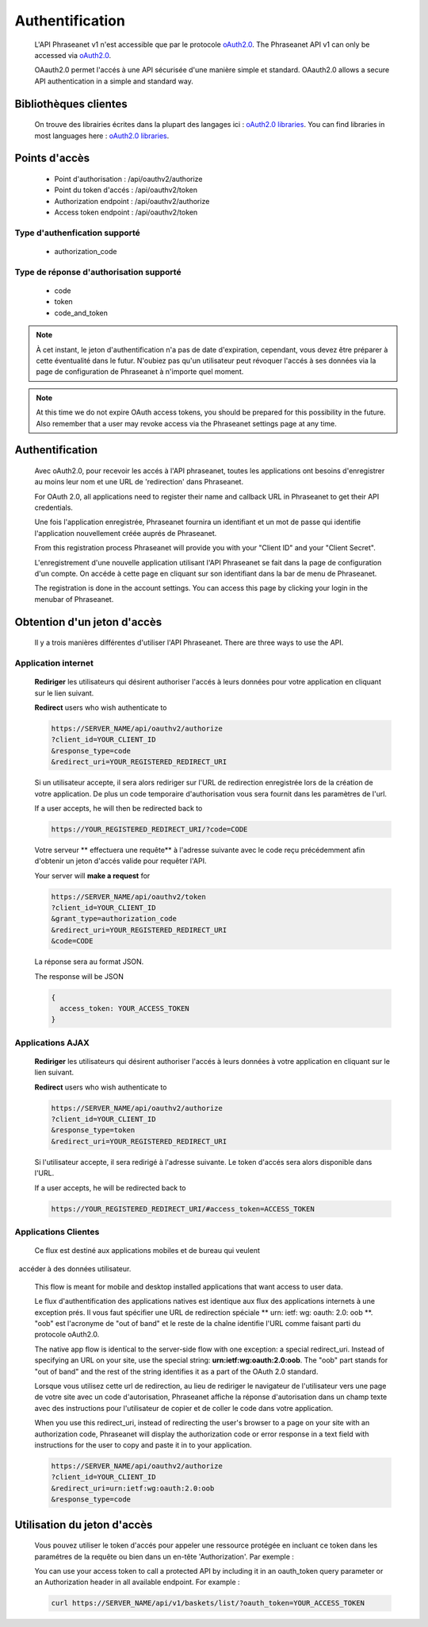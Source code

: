 Authentification
================

  L'API Phraseanet v1 n'est accessible que par le protocole
  `oAuth2.0 <http://oauth.net/2/>`_.
  The Phraseanet API v1 can only be accessed via
  `oAuth2.0 <http://oauth.net/2/>`_.

  OAauth2.0 permet l'accés à une API sécurisée d'une manière simple et standard.
  OAauth2.0 allows a secure API authentication in a simple and standard way.


Bibliothèques clientes
----------------------

  On trouve des librairies écrites dans la plupart des langages ici :
  `oAuth2.0 libraries <http://oauth.net/code/>`_.
  You can find libraries in most languages here :
  `oAuth2.0 libraries <http://oauth.net/code/>`_.

Points d'accès
--------------

  * Point d'authorisation : /api/oauthv2/authorize
  * Point du token d'accés : /api/oauthv2/token
  * Authorization endpoint : /api/oauthv2/authorize
  * Access token endpoint : /api/oauthv2/token

Type d'authenfication supporté
~~~~~~~~~~~~~~~~~~~~~~~~~~~~~~
  * authorization_code

Type de réponse d'authorisation supporté
~~~~~~~~~~~~~~~~~~~~~~~~~~~~~~~~~~~~~~~~
  * code
  * token
  * code_and_token

.. note:: À cet instant, le jeton d'authentification n'a pas de date d'expiration,
    cependant, vous devez être préparer à cette éventualité dans le futur.
    N'oubiez pas qu'un utilisateur peut révoquer l'accés à ses données via la page
    de configuration de Phraseanet à n'importe quel moment.

.. note:: At this time we do not expire OAuth access tokens, you should be prepared for
    this possibility in the future. Also remember that a user may revoke access
    via the Phraseanet settings page at any time.

Authentification
----------------

  Avec oAuth2.0, pour recevoir les accés à l'API phraseanet,
  toutes les applications ont besoins d'enregistrer au moins leur
  nom et une URL de 'redirection' dans Phraseanet.

  For OAuth 2.0, all applications need to register their name and callback URL
  in Phraseanet to get their API credentials.

  Une fois l'application enregistrée, Phraseanet fournira un identifiant et un
  mot de passe qui identifie l'application nouvellement créée auprés de Phraseanet.

  From this registration process Phraseanet will provide you with your
  "Client ID" and your "Client Secret".

  L'enregistrement d'une nouvelle application utilisant l'API Phraseanet
  se fait dans la page de configuration d'un compte.
  On accéde à cette page en cliquant sur son identifiant dans la bar de menu de
  Phraseanet.

  The registration is done in the account settings. You can access this page
  by clicking your login in the menubar of Phraseanet.

Obtention d'un jeton d'accès
----------------------------

  Il y a trois manières différentes d'utiliser l'API Phraseanet.
  There are three ways to use the API.

Application internet
~~~~~~~~~~~~~~~~~~~~

  **Rediriger** les utilisateurs qui désirent authoriser l'accés à leurs données
  pour votre application en cliquant sur le lien suivant.

  **Redirect** users who wish authenticate to

  .. code-block:: bash

    https://SERVER_NAME/api/oauthv2/authorize
    ?client_id=YOUR_CLIENT_ID
    &response_type=code
    &redirect_uri=YOUR_REGISTERED_REDIRECT_URI

  Si un utilisateur accepte, il sera alors rediriger sur l'URL de redirection
  enregistrée lors de la création de votre application. De plus un code
  temporaire d'authorisation vous sera fournit dans les paramètres de l'url.

  If a user accepts, he will then be redirected back to

  .. code-block:: bash

    https://YOUR_REGISTERED_REDIRECT_URI/?code=CODE

  Votre serveur ** effectuera une requête** à l'adresse suivante avec le code
  reçu précédemment afin d'obtenir un jeton d'accés valide pour requêter l'API.

  Your server will **make a request** for

  .. code-block:: bash

    https://SERVER_NAME/api/oauthv2/token
    ?client_id=YOUR_CLIENT_ID
    &grant_type=authorization_code
    &redirect_uri=YOUR_REGISTERED_REDIRECT_URI
    &code=CODE


  La réponse sera au format JSON.

  The response will be JSON

  .. code-block:: javascript

      {
        access_token: YOUR_ACCESS_TOKEN
      }

Applications AJAX
~~~~~~~~~~~~~~~~~

  **Rediriger** les utilisateurs qui désirent authoriser l'accés à leurs données
  à votre application en cliquant sur le lien suivant.

  **Redirect** users who wish authenticate to

  .. code-block:: bash

    https://SERVER_NAME/api/oauthv2/authorize
    ?client_id=YOUR_CLIENT_ID
    &response_type=token
    &redirect_uri=YOUR_REGISTERED_REDIRECT_URI

  Si l'utilisateur accepte, il sera redirigé à l'adresse suivante.
  Le token d'accés sera alors disponible dans l'URL.

  If a user accepts, he will be redirected back to

  .. code-block:: bash

    https://YOUR_REGISTERED_REDIRECT_URI/#access_token=ACCESS_TOKEN

Applications Clientes
~~~~~~~~~~~~~~~~~~~~~

  Ce flux est destiné aux applications mobiles et de bureau qui veulent
  accéder à des données utilisateur.

  This flow is meant for mobile and desktop installed applications that want
  access to user data.

  Le flux d'authentification des applications natives est identique aux flux des
  applications internets à une exception prés.
  Il vous faut spécifier une URL de redirection
  spéciale ** urn: ietf: wg: oauth: 2.0: oob **. "oob" est l'acronyme de "out of band"
  et le reste de la chaîne identifie l'URL comme faisant parti
  du protocole oAuth2.0.

  The native app flow is identical to the server-side flow with one exception:
  a special redirect_uri. Instead of specifying an URL on your site, use the
  special string: **urn:ietf:wg:oauth:2.0:oob**. The "oob" part stands for
  "out of band" and the rest of the string identifies it as a part of
  the OAuth 2.0 standard.

  Lorsque vous utilisez cette url de redirection, au lieu de rediriger
  le navigateur de l'utilisateur vers une page de votre site avec un code
  d'autorisation, Phraseanet affiche la réponse d'autorisation dans un
  champ texte avec des instructions pour l'utilisateur de copier et de coller
  le code dans votre application.

  When you use this redirect_uri, instead of redirecting the user's browser
  to a page on your site with an authorization code, Phraseanet will display
  the authorization code or error response in a text field with instructions
  for the user to copy and paste it in to your application.

  .. code-block:: bash

    https://SERVER_NAME/api/oauthv2/authorize
    ?client_id=YOUR_CLIENT_ID
    &redirect_uri=urn:ietf:wg:oauth:2.0:oob
    &response_type=code


Utilisation du jeton d'accès
----------------------------

  Vous pouvez utiliser le token d'accés pour appeler une ressource
  protégée en incluant ce token dans les paramétres de la requête ou bien
  dans un en-tête 'Authorization'.
  Par exemple :

  You can use your access token to call a protected API by including it
  in an oauth_token query parameter or an Authorization header
  in all available endpoint.
  For example :

  .. code-block:: bash

      curl https://SERVER_NAME/api/v1/baskets/list/?oauth_token=YOUR_ACCESS_TOKEN


